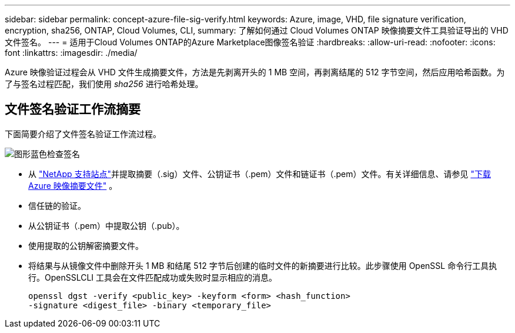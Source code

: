 ---
sidebar: sidebar 
permalink: concept-azure-file-sig-verify.html 
keywords: Azure, image, VHD, file signature verification, encryption, sha256, ONTAP, Cloud Volumes, CLI, 
summary: 了解如何通过 Cloud Volumes ONTAP 映像摘要文件工具验证导出的 VHD 文件签名。 
---
= 适用于Cloud Volumes ONTAP的Azure Marketplace图像签名验证
:hardbreaks:
:allow-uri-read: 
:nofooter: 
:icons: font
:linkattrs: 
:imagesdir: ./media/


[role="lead"]
Azure 映像验证过程会从 VHD 文件生成摘要文件，方法是先剥离开头的 1 MB 空间，再剥离结尾的 512 字节空间，然后应用哈希函数。为了与签名过程匹配，我们使用 _sha256_ 进行哈希处理。



== 文件签名验证工作流摘要

下面简要介绍了文件签名验证工作流过程。

image::graphic_azure_check_signature.png[图形蓝色检查签名]

* 从 https://mysupport.netapp.com/site/["NetApp 支持站点"^]并提取摘要（.sig）文件、公钥证书（.pem）文件和链证书（.pem）文件。有关详细信息、请参见 link:task-azure-download-digest-file.html["下载 Azure 映像摘要文件"] 。
* 信任链的验证。
* 从公钥证书（.pem）中提取公钥（.pub）。
* 使用提取的公钥解密摘要文件。
* 将结果与从镜像文件中删除开头 1 MB 和结尾 512 字节后创建的临时文件的新摘要进行比较。此步骤使用 OpenSSL 命令行工具执行。OpenSSLCLI 工具会在文件匹配成功或失败时显示相应的消息。
+
[source, cli]
----
openssl dgst -verify <public_key> -keyform <form> <hash_function>
-signature <digest_file> -binary <temporary_file>
----

